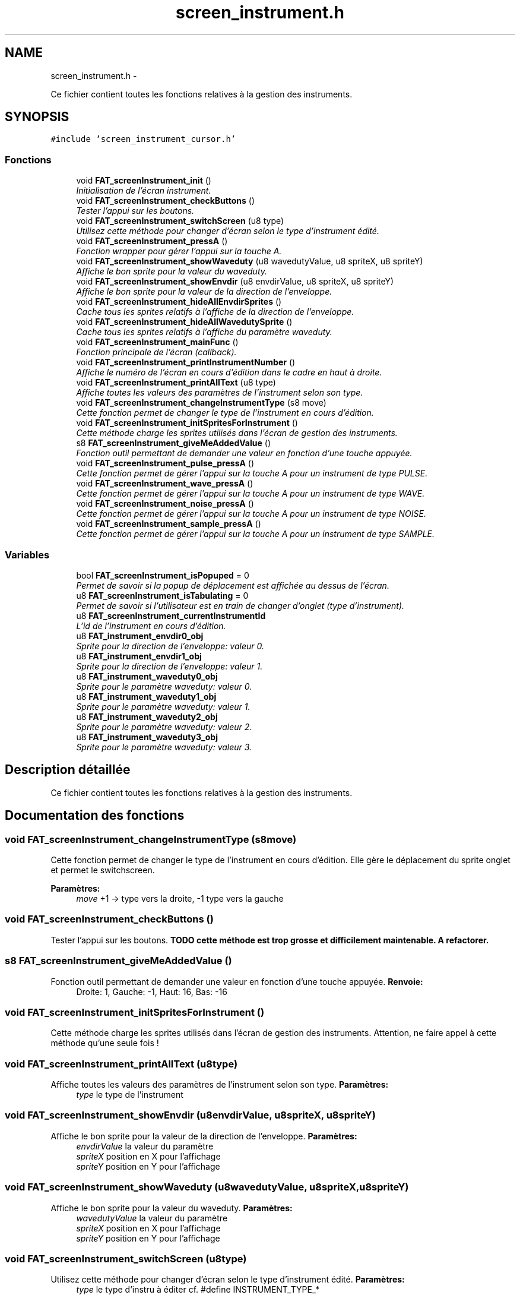 .TH "screen_instrument.h" 3 "Thu May 5 2011" "Version version 0-02" "FAT FuriousAdvanceTracker" \" -*- nroff -*-
.ad l
.nh
.SH NAME
screen_instrument.h \- 
.PP
Ce fichier contient toutes les fonctions relatives à la gestion des instruments.  

.SH SYNOPSIS
.br
.PP
\fC#include 'screen_instrument_cursor.h'\fP
.br

.SS "Fonctions"

.in +1c
.ti -1c
.RI "void \fBFAT_screenInstrument_init\fP ()"
.br
.RI "\fIInitialisation de l'écran instrument. \fP"
.ti -1c
.RI "void \fBFAT_screenInstrument_checkButtons\fP ()"
.br
.RI "\fITester l'appui sur les boutons. \fP"
.ti -1c
.RI "void \fBFAT_screenInstrument_switchScreen\fP (u8 type)"
.br
.RI "\fIUtilisez cette méthode pour changer d'écran selon le type d'instrument édité. \fP"
.ti -1c
.RI "void \fBFAT_screenInstrument_pressA\fP ()"
.br
.RI "\fIFonction wrapper pour gérer l'appui sur la touche A. \fP"
.ti -1c
.RI "void \fBFAT_screenInstrument_showWaveduty\fP (u8 wavedutyValue, u8 spriteX, u8 spriteY)"
.br
.RI "\fIAffiche le bon sprite pour la valeur du waveduty. \fP"
.ti -1c
.RI "void \fBFAT_screenInstrument_showEnvdir\fP (u8 envdirValue, u8 spriteX, u8 spriteY)"
.br
.RI "\fIAffiche le bon sprite pour la valeur de la direction de l'enveloppe. \fP"
.ti -1c
.RI "void \fBFAT_screenInstrument_hideAllEnvdirSprites\fP ()"
.br
.RI "\fICache tous les sprites relatifs à l'affiche de la direction de l'enveloppe. \fP"
.ti -1c
.RI "void \fBFAT_screenInstrument_hideAllWavedutySprite\fP ()"
.br
.RI "\fICache tous les sprites relatifs à l'affiche du paramètre waveduty. \fP"
.ti -1c
.RI "void \fBFAT_screenInstrument_mainFunc\fP ()"
.br
.RI "\fIFonction principale de l'écran (callback). \fP"
.ti -1c
.RI "void \fBFAT_screenInstrument_printInstrumentNumber\fP ()"
.br
.RI "\fIAffiche le numéro de l'écran en cours d'édition dans le cadre en haut à droite. \fP"
.ti -1c
.RI "void \fBFAT_screenInstrument_printAllText\fP (u8 type)"
.br
.RI "\fIAffiche toutes les valeurs des paramètres de l'instrument selon son type. \fP"
.ti -1c
.RI "void \fBFAT_screenInstrument_changeInstrumentType\fP (s8 move)"
.br
.RI "\fICette fonction permet de changer le type de l'instrument en cours d'édition. \fP"
.ti -1c
.RI "void \fBFAT_screenInstrument_initSpritesForInstrument\fP ()"
.br
.RI "\fICette méthode charge les sprites utilisés dans l'écran de gestion des instruments. \fP"
.ti -1c
.RI "s8 \fBFAT_screenInstrument_giveMeAddedValue\fP ()"
.br
.RI "\fIFonction outil permettant de demander une valeur en fonction d'une touche appuyée. \fP"
.ti -1c
.RI "void \fBFAT_screenInstrument_pulse_pressA\fP ()"
.br
.RI "\fICette fonction permet de gérer l'appui sur la touche A pour un instrument de type PULSE. \fP"
.ti -1c
.RI "void \fBFAT_screenInstrument_wave_pressA\fP ()"
.br
.RI "\fICette fonction permet de gérer l'appui sur la touche A pour un instrument de type WAVE. \fP"
.ti -1c
.RI "void \fBFAT_screenInstrument_noise_pressA\fP ()"
.br
.RI "\fICette fonction permet de gérer l'appui sur la touche A pour un instrument de type NOISE. \fP"
.ti -1c
.RI "void \fBFAT_screenInstrument_sample_pressA\fP ()"
.br
.RI "\fICette fonction permet de gérer l'appui sur la touche A pour un instrument de type SAMPLE. \fP"
.in -1c
.SS "Variables"

.in +1c
.ti -1c
.RI "bool \fBFAT_screenInstrument_isPopuped\fP = 0"
.br
.RI "\fIPermet de savoir si la popup de déplacement est affichée au dessus de l'écran. \fP"
.ti -1c
.RI "u8 \fBFAT_screenInstrument_isTabulating\fP = 0"
.br
.RI "\fIPermet de savoir si l'utilisateur est en train de changer d'onglet (type d'instrument). \fP"
.ti -1c
.RI "u8 \fBFAT_screenInstrument_currentInstrumentId\fP"
.br
.RI "\fIL'id de l'instrument en cours d'édition. \fP"
.ti -1c
.RI "u8 \fBFAT_instrument_envdir0_obj\fP"
.br
.RI "\fISprite pour la direction de l'enveloppe: valeur 0. \fP"
.ti -1c
.RI "u8 \fBFAT_instrument_envdir1_obj\fP"
.br
.RI "\fISprite pour la direction de l'enveloppe: valeur 1. \fP"
.ti -1c
.RI "u8 \fBFAT_instrument_waveduty0_obj\fP"
.br
.RI "\fISprite pour le paramètre waveduty: valeur 0. \fP"
.ti -1c
.RI "u8 \fBFAT_instrument_waveduty1_obj\fP"
.br
.RI "\fISprite pour le paramètre waveduty: valeur 1. \fP"
.ti -1c
.RI "u8 \fBFAT_instrument_waveduty2_obj\fP"
.br
.RI "\fISprite pour le paramètre waveduty: valeur 2. \fP"
.ti -1c
.RI "u8 \fBFAT_instrument_waveduty3_obj\fP"
.br
.RI "\fISprite pour le paramètre waveduty: valeur 3. \fP"
.in -1c
.SH "Description détaillée"
.PP 
Ce fichier contient toutes les fonctions relatives à la gestion des instruments. 


.SH "Documentation des fonctions"
.PP 
.SS "void FAT_screenInstrument_changeInstrumentType (s8move)"
.PP
Cette fonction permet de changer le type de l'instrument en cours d'édition. Elle gère le déplacement du sprite onglet et permet le switchscreen. 
.PP
\fBParamètres:\fP
.RS 4
\fImove\fP +1 -> type vers la droite, -1 type vers la gauche 
.RE
.PP

.SS "void FAT_screenInstrument_checkButtons ()"
.PP
Tester l'appui sur les boutons. \fBTODO cette méthode est trop grosse et difficilement maintenable. A refactorer. \fP 
.SS "s8 FAT_screenInstrument_giveMeAddedValue ()"
.PP
Fonction outil permettant de demander une valeur en fonction d'une touche appuyée. \fBRenvoie:\fP
.RS 4
Droite: 1, Gauche: -1, Haut: 16, Bas: -16 
.RE
.PP

.SS "void FAT_screenInstrument_initSpritesForInstrument ()"
.PP
Cette méthode charge les sprites utilisés dans l'écran de gestion des instruments. Attention, ne faire appel à cette méthode qu'une seule fois ! 
.SS "void FAT_screenInstrument_printAllText (u8type)"
.PP
Affiche toutes les valeurs des paramètres de l'instrument selon son type. \fBParamètres:\fP
.RS 4
\fItype\fP le type de l'instrument 
.RE
.PP

.SS "void FAT_screenInstrument_showEnvdir (u8envdirValue, u8spriteX, u8spriteY)"
.PP
Affiche le bon sprite pour la valeur de la direction de l'enveloppe. \fBParamètres:\fP
.RS 4
\fIenvdirValue\fP la valeur du paramètre 
.br
\fIspriteX\fP position en X pour l'affichage 
.br
\fIspriteY\fP position en Y pour l'affichage 
.RE
.PP

.SS "void FAT_screenInstrument_showWaveduty (u8wavedutyValue, u8spriteX, u8spriteY)"
.PP
Affiche le bon sprite pour la valeur du waveduty. \fBParamètres:\fP
.RS 4
\fIwavedutyValue\fP la valeur du paramètre 
.br
\fIspriteX\fP position en X pour l'affichage 
.br
\fIspriteY\fP position en Y pour l'affichage 
.RE
.PP

.SS "void FAT_screenInstrument_switchScreen (u8type)"
.PP
Utilisez cette méthode pour changer d'écran selon le type d'instrument édité. \fBParamètres:\fP
.RS 4
\fItype\fP le type d'instru à éditer cf. #define INSTRUMENT_TYPE_* 
.RE
.PP

.SH "Auteur"
.PP 
Généré automatiquement par Doxygen pour FAT FuriousAdvanceTracker à partir du code source.
